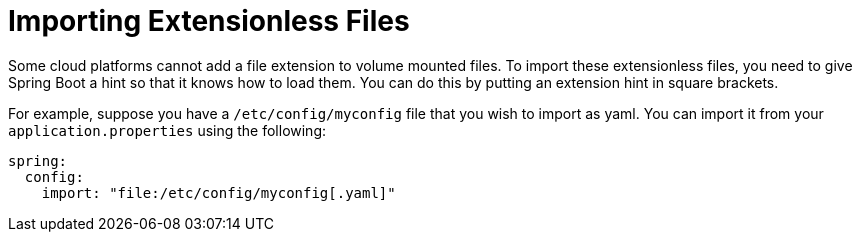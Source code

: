 [[features.external-config.files.importing-extensionless]]
= Importing Extensionless Files
:page-section-summary-toc: 1

Some cloud platforms cannot add a file extension to volume mounted files.
To import these extensionless files, you need to give Spring Boot a hint so that it knows how to load them.
You can do this by putting an extension hint in square brackets.

For example, suppose you have a `/etc/config/myconfig` file that you wish to import as yaml.
You can import it from your `application.properties` using the following:

[source,yaml,indent=0,subs="verbatim",configprops,configblocks]
----
	spring:
	  config:
	    import: "file:/etc/config/myconfig[.yaml]"
----



